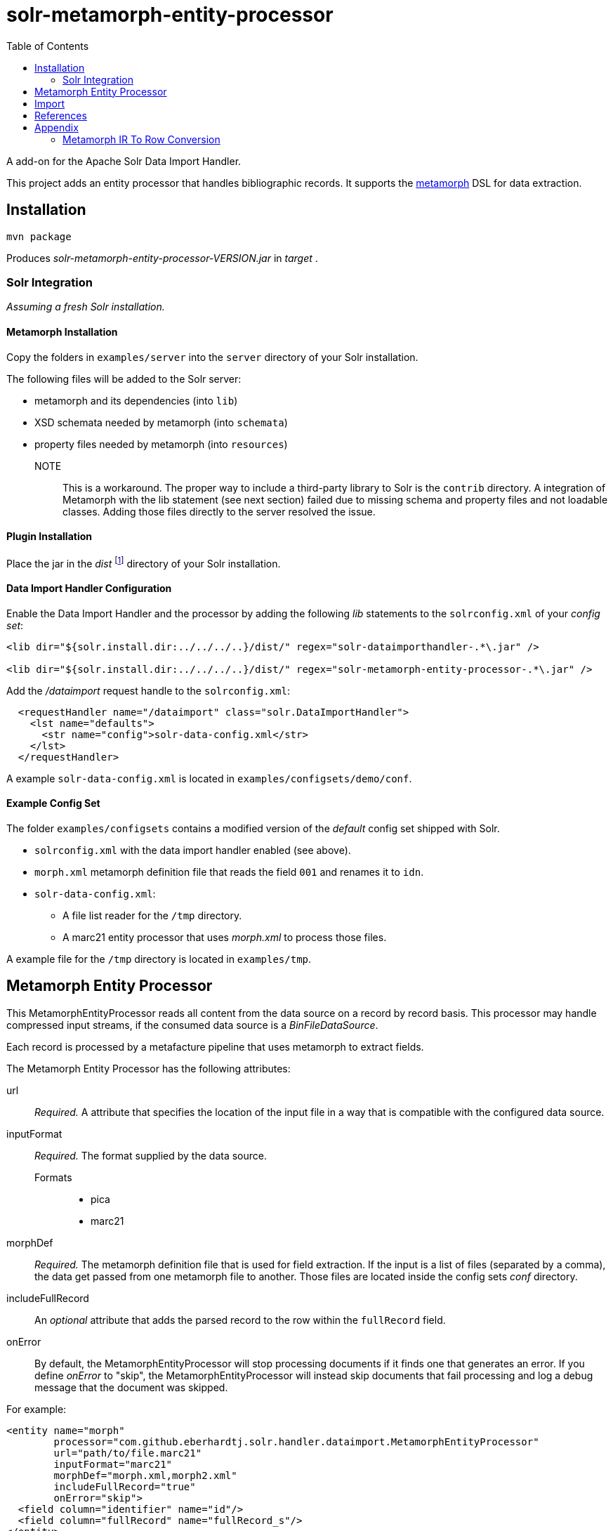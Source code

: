 = solr-metamorph-entity-processor
:toc:

A add-on for the Apache Solr Data Import Handler.

This project adds an entity processor that handles bibliographic records.
It supports the link:https://github.com/metafacture/metafacture-core/wiki/Metamorph-User-Guide[metamorph] DSL for data
extraction.

== Installation

----
mvn package
----

Produces _solr-metamorph-entity-processor-VERSION.jar_ in _target_ .

=== Solr Integration

_Assuming a fresh Solr installation._

==== Metamorph Installation

Copy the folders in `examples/server` into the `server` directory of your Solr installation.

The following files will be added to the Solr server:

* metamorph and its dependencies (into `lib`)
* XSD schemata needed by metamorph (into `schemata`)
* property files needed by metamorph (into `resources`)

NOTE::
This is a workaround.
The proper way to include a third-party library to Solr is the `contrib` directory.
A integration of Metamorph with the lib statement (see next section) failed due to
missing schema and property files and not loadable classes.
Adding those files directly to the server resolved the issue.

==== Plugin Installation

Place the jar in the _dist_ footnote:[The folder resides inside the root directory.]
directory of your Solr installation.

==== Data Import Handler Configuration

Enable the Data Import Handler and the processor by adding the following
_lib_ statements to the `solrconfig.xml` of your _config set_:

----
<lib dir="${solr.install.dir:../../../..}/dist/" regex="solr-dataimporthandler-.*\.jar" />

<lib dir="${solr.install.dir:../../../..}/dist/" regex="solr-metamorph-entity-processor-.*\.jar" />
----

Add the _/dataimport_ request handle to the `solrconfig.xml`:

----
  <requestHandler name="/dataimport" class="solr.DataImportHandler">
    <lst name="defaults">
      <str name="config">solr-data-config.xml</str>
    </lst>
  </requestHandler>
----

A example `solr-data-config.xml` is located in `examples/configsets/demo/conf`.

==== Example Config Set

The folder `examples/configsets` contains a modified version of the _default_ config set shipped with Solr.

* `solrconfig.xml` with the data import handler enabled (see above).
* `morph.xml` metamorph definition file that reads the field `001` and renames it to `idn`.
* `solr-data-config.xml`:
** A file list reader for the `/tmp` directory.
** A marc21 entity processor that uses _morph.xml_ to process those files.

A example file for the `/tmp` directory is located in `examples/tmp`.

== Metamorph Entity Processor

This MetamorphEntityProcessor reads all content from the data source on a record
by record basis. This processor may handle compressed input streams,
if the consumed data source is a _BinFileDataSource_.

Each record is processed by a metafacture pipeline that uses metamorph to extract fields.

The Metamorph Entity Processor has the following attributes:

url::
_Required._ A attribute that specifies the location of the input file in a way that is compatible with the configured data source.

inputFormat::
_Required._  The format supplied by the data source.

Formats:::
* pica
* marc21

morphDef::
_Required._ The metamorph definition file that is used for field extraction.
If the input is a list of files (separated by a comma), the data get passed
from one metamorph file to another.
Those files are located inside the config sets _conf_ directory.

includeFullRecord::
An _optional_ attribute that adds the parsed record to the row within the `fullRecord` field.

onError::
By default, the MetamorphEntityProcessor will stop processing documents if it finds one that generates an error.
If you define _onError_ to "skip", the MetamorphEntityProcessor will instead skip documents that fail processing and
log a debug message that the document was skipped.

For example:

[source,xml]
----
<entity name="morph"
        processor="com.github.eberhardtj.solr.handler.dataimport.MetamorphEntityProcessor"
        url="path/to/file.marc21"
        inputFormat="marc21"
        morphDef="morph.xml,morph2.xml"
        includeFullRecord="true"
        onError="skip">
  <field column="identifier" name="id"/>
  <field column="fullRecord" name="fullRecord_s"/>
</entity>
----

The used metamorph definitions:

[source,xml]
----
<?xml version="1.0" encoding="UTF-8"?>
<!-- morph.xml -->
<metamorph xmlns="http://www.culturegraph.org/metamorph" version="1">
    <rules>
        <data name="idn" source="001"/>
    </rules>
</metamorph>
----

[source,xml]
----
<?xml version="1.0" encoding="UTF-8"?>
<!-- morph2.xml -->
<metamorph xmlns="http://www.culturegraph.org/metamorph" version="1">
    <rules>
        <data name="identifier" source="idn"/>
    </rules>
</metamorph>
----

== Import

Run a full-import:

----
curl -s http://localhost:1111/solr/demo/dataimport?command=full-import
----

Check status:

----
curl -s http://localhost:1111/solr/demo/dataimport?command=status
----

NOTE::
The admin UI provides a link:https://lucene.apache.org/solr/guide/7_4/dataimport-screen.html[Dataimport Screen] .

== References

* link:https://lucene.apache.org/solr/guide/7_4/uploading-structured-data-store-data-with-the-data-import-handler.html[Solr Ref Guide: Data Import Handler]

== Appendix

=== Metamorph IR To Row Conversion

A record processed by metamorph will be transformed into a intermediate representation (IR)
that consists of the following elements:

* Record
* Entity
* Literal

A row processed by Solr is a map that consists of key-value or key-list pairs.

.IR
----
startRecord("001")
literal("date", "20181001")
startEntity("person")
literal("lastname", "Unkown")
endEntity()
literal("cat", "human")
literal("cat", "person")
endRecord()
----

.Row in Json Format
----
{
  "date": "20181001"
  "cat": ["human", "person"]
  "personLastname": "Unkown"
}
----

The following rules are applied to convert a _IR_ to a _Row_:

* Record id will be ignored
* Repetitive literals with the same name form a list
* Literal names in entities are prefixed with the entity name in CamelCase
